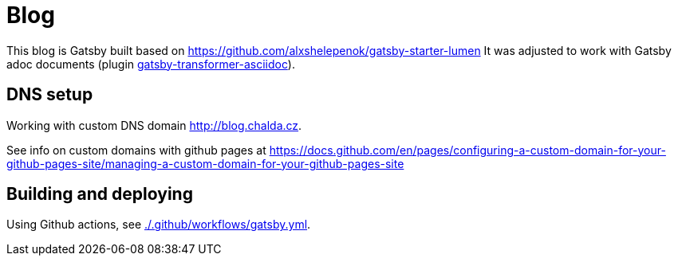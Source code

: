 = Blog

This blog is Gatsby built based on https://github.com/alxshelepenok/gatsby-starter-lumen
It was adjusted to work with Gatsby adoc documents (plugin https://www.gatsbyjs.com/plugins/gatsby-transformer-asciidoc/[gatsby-transformer-asciidoc]).

== DNS setup

Working with custom DNS domain http://blog.chalda.cz.

See info on custom domains with github pages at
https://docs.github.com/en/pages/configuring-a-custom-domain-for-your-github-pages-site/managing-a-custom-domain-for-your-github-pages-site

== Building and deploying

Using Github actions, see link:./.github/workflows/gatsby.yml[].
